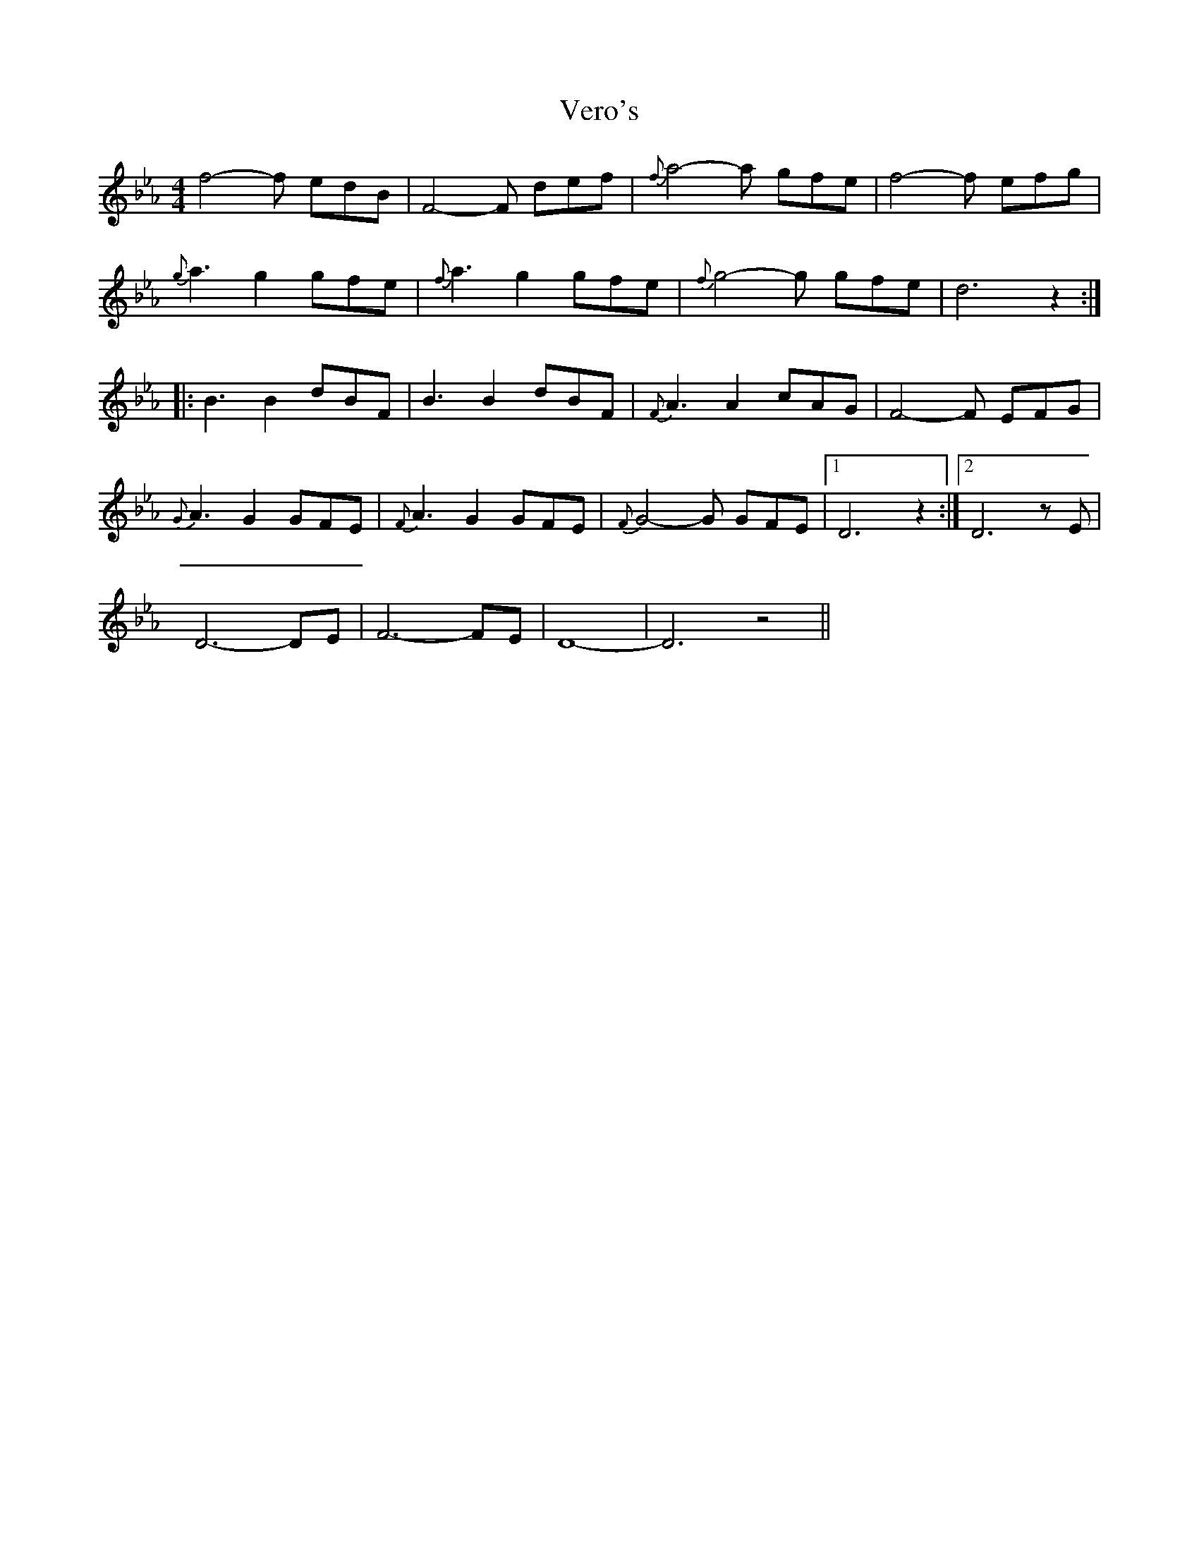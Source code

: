 X: 1
T: Vero's
Z: Evan M. Sanders
S: https://thesession.org/tunes/14148#setting25673
R: reel
M: 4/4
L: 1/8
K: Ddor
K:Eb
f4- f edB| F4- F def| {f}a4-a gfe| f4- f efg|
{g}a3 g2 gfe| {f}a3 g2 gfe| {f}g4-g gfe| \d6 z2:|
|:B3B2 dBF| B3B2 dBF| {F}A3 A2 cAG| F4- F EFG|
{G}A3 G2 GFE| {F}A3 G2 GFE| {F}G4-G GFE|1 D6 z2:|2 D6 zE |
D6-DE | F6-FE | D8- | D6 z4 ||

